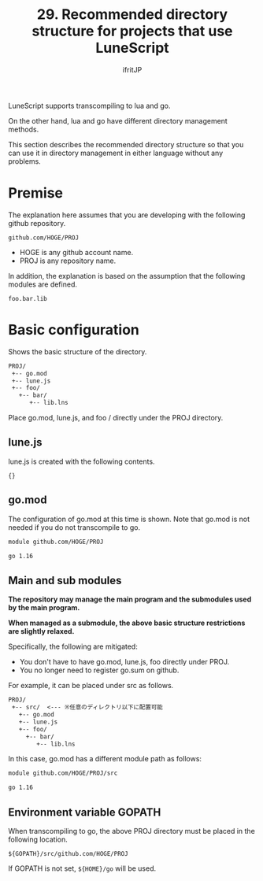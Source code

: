 #+TITLE: 29. Recommended directory structure for projects that use LuneScript
# -*- coding:utf-8 -*-
#+AUTHOR: ifritJP
#+STARTUP: nofold
#+OPTIONS: ^:{}
#+HTML_HEAD: <link rel="stylesheet" type="text/css" href="org-mode-document.css" />

LuneScript supports transcompiling to lua and go.

On the other hand, lua and go have different directory management methods.

This section describes the recommended directory structure so that you can use it in directory management in either language without any problems.


* Premise

The explanation here assumes that you are developing with the following github repository.
: github.com/HOGE/PROJ

- HOGE is any github account name.
- PROJ is any repository name.
In addition, the explanation is based on the assumption that the following modules are defined.
: foo.bar.lib



* Basic configuration

Shows the basic structure of the directory.
#+BEGIN_SRC txt
PROJ/
 +-- go.mod
 +-- lune.js
 +-- foo/
   +-- bar/
      +-- lib.lns
#+END_SRC


Place go.mod, lune.js, and foo / directly under the PROJ directory.


** lune.js

lune.js is created with the following contents.
: {}



** go.mod

The configuration of go.mod at this time is shown. Note that go.mod is not needed if you do not transcompile to go.
#+BEGIN_SRC txt
module github.com/HOGE/PROJ

go 1.16
#+END_SRC



** Main and sub modules

*The repository may manage the main program and the submodules used by the main program.*

*When managed as a submodule, the above basic structure restrictions are slightly relaxed.*

Specifically, the following are mitigated:
- You don't have to have go.mod, lune.js, foo directly under PROJ.
- You no longer need to register go.sum on github.
For example, it can be placed under src as follows.
#+BEGIN_SRC txt
PROJ/
 +-- src/  <--- ※任意のディレクトリ以下に配置可能
   +-- go.mod
   +-- lune.js
   +-- foo/
     +-- bar/
        +-- lib.lns
#+END_SRC


In this case, go.mod has a different module path as follows:
#+BEGIN_SRC txt
module github.com/HOGE/PROJ/src

go 1.16
#+END_SRC



** Environment variable GOPATH

When transcompiling to go, the above PROJ directory must be placed in the following location.
: ${GOPATH}/src/github.com/HOGE/PROJ


If GOPATH is not set, =${HOME}/go= will be used.
